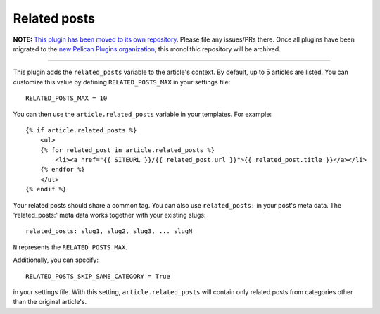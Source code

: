 Related posts
-------------

**NOTE:** `This plugin has been moved to its own repository <https://github.com/pelican-plugins/related-posts>`_. Please file any issues/PRs there. Once all plugins have been migrated to the `new Pelican Plugins organization <https://github.com/pelican-plugins>`_, this monolithic repository will be archived.

-------------------------------------------------------------------------------

This plugin adds the ``related_posts`` variable to the article's context.
By default, up to 5 articles are listed. You can customize this value by 
defining ``RELATED_POSTS_MAX`` in your settings file::

    RELATED_POSTS_MAX = 10

You can then use the ``article.related_posts`` variable in your templates.
For example::

    {% if article.related_posts %}
        <ul>
        {% for related_post in article.related_posts %}
            <li><a href="{{ SITEURL }}/{{ related_post.url }}">{{ related_post.title }}</a></li>
        {% endfor %}
        </ul>
    {% endif %}


Your related posts should share a common tag. You can also use ``related_posts:`` in your post's meta data.
The 'related_posts:' meta data works together with your existing slugs::

    related_posts: slug1, slug2, slug3, ... slugN

``N`` represents the ``RELATED_POSTS_MAX``.

Additionally, you can specify::

    RELATED_POSTS_SKIP_SAME_CATEGORY = True

in your settings file. With this setting, ``article.related_posts`` will
contain only related posts from categories other than the original article's.
